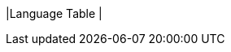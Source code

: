 |Language Table
|
[.lang-features-table,cols="1a,4a,1a"]
!===

!Types!Functions!Values

!Number
!`num-sqrt`, `num-sqr`
! `4`, `-1.2`, `2/3`

!String
!`string-repeat`, `string-contains`
! `"hello"`, `"91"`

!Boolean
!`==`, `<`, `<=`, `>=`, `string-equal`
! `true`, `false`

!Image
!`triangle`, `circle`, `star`,
`rectangle`, `ellipse`, `square`,
`text`, `overlay`
! @image{star.png, "",32} @image{triangle.png, "",32}

!===

